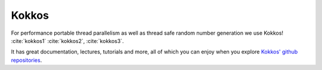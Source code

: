 Kokkos
======

For performance portable thread parallelism as well as thread safe random number generation we use
Kokkos! :cite:`kokkos1` :cite:`kokkos2`, :cite:`kokkos3`.

It has great documentation, lectures, tutorials and more, all of which
you can enjoy when you explore
`Kokkos' github repositories <https://github.com/kokkos>`_.
